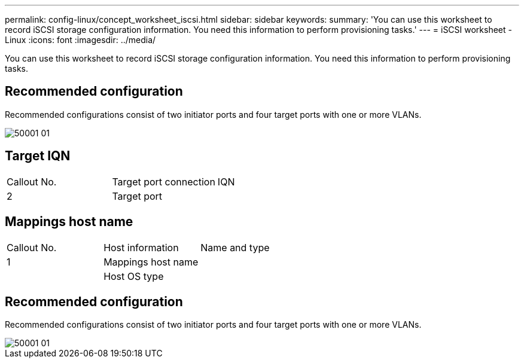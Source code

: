 ---
permalink: config-linux/concept_worksheet_iscsi.html
sidebar: sidebar
keywords: 
summary: 'You can use this worksheet to record iSCSI storage configuration information. You need this information to perform provisioning tasks.'
---
= iSCSI worksheet - Linux
:icons: font
:imagesdir: ../media/

[.lead]
You can use this worksheet to record iSCSI storage configuration information. You need this information to perform provisioning tasks.

== Recommended configuration

Recommended configurations consist of two initiator ports and four target ports with one or more VLANs.

image::../media/50001_01.gif[]

== Target IQN

|===
| Callout No.| Target port connection| IQN
a|
2
a|
Target port
a|
 
|===

== Mappings host name

|===
| Callout No.| Host information| Name and type
a|
1
a|
Mappings host name
a|
 
a|
 
a|
Host OS type
a|
 
|===

== Recommended configuration

Recommended configurations consist of two initiator ports and four target ports with one or more VLANs.

image::../media/50001_01.gif[]

